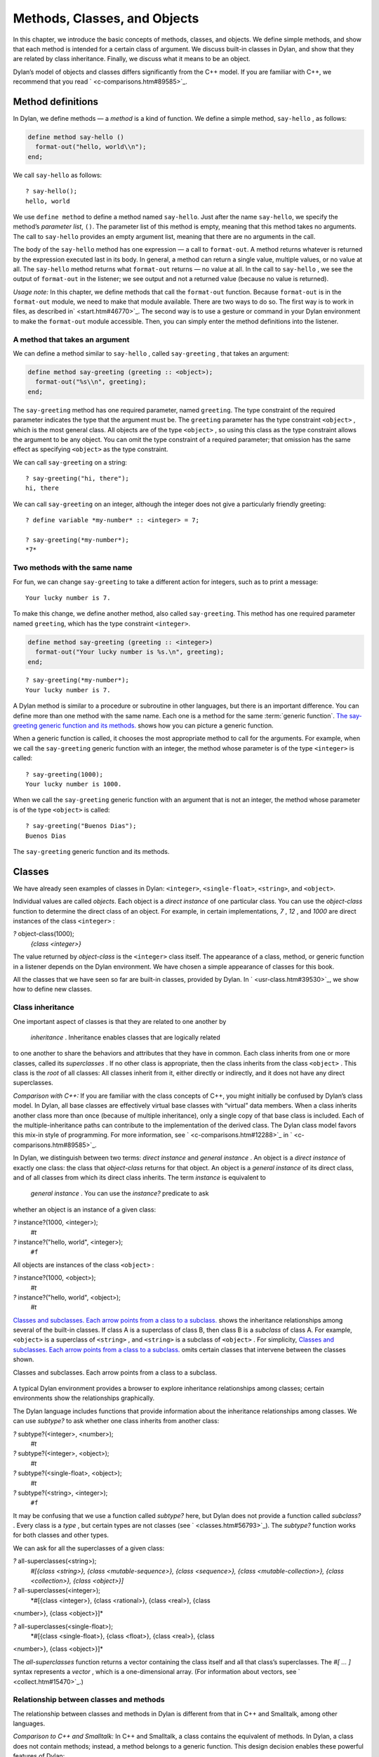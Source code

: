 Methods, Classes, and Objects
=============================

In this chapter, we introduce the basic concepts of methods, classes,
and objects. We define simple methods, and show that each method is
intended for a certain class of argument. We discuss built-in classes in
Dylan, and show that they are related by class inheritance. Finally, we
discuss what it means to be an object.

Dylan’s model of objects and classes differs significantly from the C++
model. If you are familiar with C++, we recommend that you read
` <c-comparisons.htm#89585>`_.

Method definitions
------------------

In Dylan, we define methods — a *method* is a kind of function. We
define a simple method, ``say-hello`` , as follows:

.. code-block:: dylan

    define method say-hello ()
      format-out("hello, world\\n");
    end;

We call ``say-hello`` as follows:

::

    ? say-hello();
    hello, world

We use ``define method`` to define a method named ``say-hello``. Just after
the name ``say-hello``, we specify the method’s *parameter list*, ``()``.
The parameter list of this method is empty, meaning that this method
takes no arguments. The call to ``say-hello`` provides an empty argument
list, meaning that there are no arguments in the call.

The body of the ``say-hello`` method has one expression — a call to
``format-out``. A method returns whatever is returned by the expression
executed last in its body. In general, a method can return a single
value, multiple values, or no value at all. The ``say-hello`` method
returns what ``format-out`` returns — no value at all. In the call to
``say-hello`` , we see the output of ``format-out`` in the listener;
we see output and not a returned value (because no value is returned).

*Usage note:* In this chapter, we define methods that call the
``format-out`` function. Because ``format-out`` is in the ``format-out``
module, we need to make that module available. There are two ways to do
so. The first way is to work in files, as described in` <start.htm#46770>`_.
The second way is to use a gesture or command in your Dylan environment to
make the ``format-out`` module accessible. Then, you can simply enter the
method definitions into the listener.

A method that takes an argument
~~~~~~~~~~~~~~~~~~~~~~~~~~~~~~~

We can define a method similar to ``say-hello`` , called ``say-greeting`` ,
that takes an argument:

.. code-block:: dylan

    define method say-greeting (greeting :: <object>);
      format-out("%s\\n", greeting);
    end;

The ``say-greeting`` method has one required parameter, named ``greeting``.
The type constraint of the required parameter indicates the type that
the argument must be. The ``greeting`` parameter has the type constraint
``<object>`` , which is the most general class. All objects are of the
type ``<object>`` , so using this class as the type constraint allows the
argument to be any object. You can omit the type constraint of a
required parameter; that omission has the same effect as specifying
``<object>`` as the type constraint.

We can call ``say-greeting`` on a string:

::

     ? say-greeting("hi, there");
     hi, there

We can call ``say-greeting`` on an integer, although the integer does not
give a particularly friendly greeting:

::

    ? define variable *my-number* :: <integer> = 7;

    ? say-greeting(*my-number*);
    *7*

Two methods with the same name
~~~~~~~~~~~~~~~~~~~~~~~~~~~~~~

For fun, we can change ``say-greeting`` to take a different action for
integers, such as to print a message:

::

    Your lucky number is 7.

To make this change, we define another method, also called ``say-greeting``.
This method has one required parameter named ``greeting``, which has the type
constraint ``<integer>``.

.. code-block:: dylan

    define method say-greeting (greeting :: <integer>)
      format-out("Your lucky number is %s.\n", greeting);
    end;

::

    ? say-greeting(*my-number*);
    Your lucky number is 7.

A Dylan method is similar to a procedure or subroutine in other
languages, but there is an important difference. You can define more
than one method with the same name. Each one is a method for the same
:term:`generic function`. `The say-greeting generic function and its
methods. <oo-1.htm#16310>`_ shows how you can picture a generic
function.

When a generic function is called, it chooses the most appropriate
method to call for the arguments. For example, when we call the
``say-greeting`` generic function with an integer, the method whose
parameter is of the type ``<integer>`` is called::

    ? say-greeting(1000);
    Your lucky number is 1000.

When we call the ``say-greeting`` generic function with an argument that
is not an integer, the method whose parameter is of the type ``<object>``
is called::

    ? say-greeting("Buenos Dias");
    Buenos Dias

The ``say-greeting`` generic function and its methods.
                                                    

.. figure:: oo-1-2.gif
   :align: center
   :alt: 

.. figure:: oo-1-3.gif
   :align: center
   :alt: 
Classes
-------

We have already seen examples of classes in Dylan: ``<integer>``,
``<single-float>``, ``<string>``, and ``<object>``.

Individual values are called *objects*. Each object is a *direct
instance* of one particular class. You can use the *object-class*
function to determine the direct class of an object. For example, in
certain implementations, *7* , *12* , and *1000* are direct instances of
the class ``<integer>`` :

*?* object-class(1000);
 *{class <integer>}*

The value returned by *object-class* is the ``<integer>`` class itself.
The appearance of a class, method, or generic function in a listener
depends on the Dylan environment. We have chosen a simple appearance of
classes for this book.

All the classes that we have seen so far are built-in classes, provided
by Dylan. In ` <usr-class.htm#39530>`_, we show how to define new
classes.

Class inheritance
~~~~~~~~~~~~~~~~~

One important aspect of classes is that they are related to one another
by
 *inheritance* . Inheritance enables classes that are logically related
to one another to share the behaviors and attributes that they have in
common. Each class inherits from one or more classes, called its
*superclasses* . If no other class is appropriate, then the class
inherits from the class ``<object>`` . This class is the *root* of all
classes: All classes inherit from it, either directly or indirectly, and
it does not have any direct superclasses.

*Comparison with C++:* If you are familiar with the class concepts of
C++, you might initially be confused by Dylan’s class model. In Dylan,
all base classes are effectively virtual base classes with “virtual”
data members. When a class inherits another class more than once
(because of multiple inheritance), only a single copy of that base class
is included. Each of the multiple-inheritance paths can contribute to
the implementation of the derived class. The Dylan class model favors
this mix-in style of programming. For more information, see
` <c-comparisons.htm#12288>`_ in ` <c-comparisons.htm#89585>`_.

In Dylan, we distinguish between two terms: *direct instance* and
*general instance* . An object is a *direct instance* of exactly one
class: the class that *object-class* returns for that object. An object
is a *general instance* of its direct class, and of all classes from
which its direct class inherits. The term *instance* is equivalent to
 *general instance* . You can use the *instance?* predicate to ask
whether an object is an instance of a given class:

*?* instance?(1000, <integer>);
 *#t*

*?* instance?("hello, world", <integer>);
 ``#f``

All objects are instances of the class ``<object>`` :

*?* instance?(1000, <object>);
 *#t*

*?* instance?("hello, world", <object>);
 *#t*

`Classes and subclasses. Each arrow points from a class to a
subclass. <oo-1.htm#37637>`_ shows the inheritance relationships among
several of the built-in classes. If class A is a superclass of class B,
then class B is a *subclass* of class A. For example, ``<object>`` is a
superclass of ``<string>`` , and ``<string>`` is a subclass of ``<object>`` .
For simplicity, `Classes and subclasses. Each arrow points from a
class to a subclass. <oo-1.htm#37637>`_ omits certain classes that
intervene between the classes shown.

Classes and subclasses. Each arrow points from a class to a subclass.
                                                                     

.. figure:: oo-1-2.gif
   :align: center
   :alt: 

.. figure:: oo-1-4.gif
   :align: center
   :alt: 

A typical Dylan environment provides a browser to explore inheritance
relationships among classes; certain environments show the relationships
graphically.

The Dylan language includes functions that provide information about the
inheritance relationships among classes. We can use *subtype?* to ask
whether one class inherits from another class:

*?* subtype?(<integer>, <number>);
 *#t*

*?* subtype?(<integer>, <object>);
 *#t*

*?* subtype?(<single-float>, <object>);
 *#t*

*?* subtype?(<string>, <integer>);
 ``#f``

It may be confusing that we use a function called *subtype?* here, but
Dylan does not provide a function called *subclass?* . Every class is a
*type* , but certain types are not classes (see
` <classes.htm#56793>`_). The *subtype?* function works for both classes
and other types.

We can ask for all the superclasses of a given class:

*?* all-superclasses(<string>);
 *#[{class <string>}, {class <mutable-sequence>}, {class <sequence>},
 {class <mutable-collection>}, {class <collection>}, {class <object>}]*

*?* all-superclasses(<integer>);
 *#[{class <integer>}, {class <rational>}, {class <real>}, {class
<number>}, {class <object>}]*

*?* all-superclasses(<single-float>);
 *#[{class <single-float>}, {class <float>}, {class <real>}, {class
<number>}, {class <object>}]*

The *all-superclasses* function returns a vector containing the class
itself and all that class’s superclasses. The *#[* *...* *]* syntax
represents a *vector* , which is a one-dimensional array. (For
information about vectors, see ` <collect.htm#15470>`_.)

Relationship between classes and methods
~~~~~~~~~~~~~~~~~~~~~~~~~~~~~~~~~~~~~~~~

The relationship between classes and methods in Dylan is different from
that in C++ and Smalltalk, among other languages.

*Comparison to C++ and Smalltalk:* In C++ and Smalltalk, a class
contains the equivalent of methods. In Dylan, a class does not contain
methods; instead, a method belongs to a generic function. This design
decision enables these powerful features of Dylan:

-  Yo** u can define methods on built-in classes (because you do not
   have to modify the class definition to define a method intended for
   use on the class). For an example, see ` <multi.htm#89993>`_. More
   generally, you can define a method for a class that you did not
   define.
-  You can write multimethods. In a *multimethod* , the method dispatch
   is based on the classes of more than one argument to a generic
   function. For an introduction to method dispatch, see
   ` <offset.htm#10035>`_. For information about multimethods, see
   ` <multi.htm#30483>`_.
-  You can restrict generic functions to operate on specific classes of
   objects.

In Dylan, a method belongs to a generic function, as shown in `The
say-greeting generic function and its methods. <oo-1.htm#16310>`_.
Although methods are independent of classes, methods operate on
instances of classes. A method states the types of objects for which it
is applicable by the type constraint of each of its required parameters.
Consider the ``say-greeting`` method defined earlier:

define method say-greeting (greeting :: <integer>);
 format-out("Your lucky number is %s.\\n", greeting);
 end;

This method operates on instances of the ``<integer>`` class. Notice how
easy
 and convenient it is to define a method intended for use on the
built-in class ``<integer>`` .

Objects
-------

In Dylan, everything is an *object* . Characters, strings, numbers,
arrays, and vectors are all objects. The canonical true and false
values, *#t* , and ``#f`` , are objects. Methods, generic functions, and
classes are objects. What does it mean to be an object?

-  Most important, an object has a unique identity. You can use the ``==``
   predicate to test whether two operands are the same object. See
   `Predicates for testing equality <oo-1.htm#31376>`_.
-  An object is a direct instance of a particular class. You can use the
   *object-class* predicate to determine the direct class of an object.
-  You can give an object a name. For example, if you define a variable
   or constant to contain an object, you have given that object a name.
   See `Bindings: Mappings between objects and
   names <oo-1.htm#73751>`_.
-  You can pass an object as an argument or return value — because
   generic functions and methods are objects, you can manipulate them
   just as you can any other object. See ` <func.htm#96435>`_.

*Comparison to C++ and Smalltalk:* In Dylan and Smalltalk, everything is
an object (an instance of a class); we say that Dylan and Smalltalk have
“objects all the way down.” In contrast, in C++, some values are not
objects; they have primitive types that are not classes. For example, in
Dylan, 7 is an instance of
 ``<integer>`` . In C++, 7 is not an instance; it has the type *int* .
This design decision enables Dylan users to define methods on built-in
classes in the same way that they define methods on user-defined classes
— a technique that cannot be done in C++.

*Comparison to Java:* Java recognizes the need for object representation
of all classes with the *Number* class and its subclasses. However, Java
still requires the programmer to work with nonobjects when writing
mathematical statements. The *Number* classes can be used to “wrap” an
object cloak around the primitive *integer* , *float* , and other
numeric types, to allow object-based programming. Dylan does not
separate the mathematical manipulation of numbers from their other
object properties. Programmers need only to think in terms of numerical
objects, and can rely on the compiler to implement mathematical
operations efficiently. Similarly, the *Boolean* class is used to
encapsulate primitive *boolean* values as objects, and programmers must
convert back and forth, depending on the context.

Predicates for testing equality
~~~~~~~~~~~~~~~~~~~~~~~~~~~~~~~

Dylan provides two predicates for testing equality: ``=`` and ``==`` . The
``=`` predicate determines whether two objects are *similar* . Similarity
is defined differently for different kinds of objects. When you define
new classes, you can define how similarity is tested for those classes
by defining a method for ``=`` .

The ``==`` predicate determines whether the operands are *identical* —
that is, whether the operands are the same object. The ``==`` predicate
(identity) is a stronger test: two values may be similar but not
identical, and two identical values are always similar.

If two numbers are mathematically equal, then they are similar:

*?* 100 = 100;
 *#t*

*?* 100 = 100.0;
 *#t*

Two numbers that are similar, and have the same type, are the same
object:

*?* 100 == 100;
 *#t*

Two numbers that are similar, but have different types, are not the same
object:

*?* 100 == 100.0;
 ``#f``

Characters are enclosed in single quotation marks. If two characters
look the same, they are similar and identical:

*?* ’z’ = ’z’;
 *#t*

*?* ’z’ == ’z’;
 *#t*

Strings are enclosed in double quotation marks. Strings that have
identical elements are similar, but may or may not be identical. That
is, strings can have identical elements, but not be the same string. For
example, these strings are similar:

*?* "apple" = "apple";
 *#t*

Just by looking at two strings, you cannot know whether or not they are
the identical string. The only way to determine identity is to use the
``==`` predicate. The following expression could return *#t* or ``#f`` :

*?* "apple" == "apple";

A string is always identical to itself:

*?* begin
 let yours = "apple";
 let mine = yours;
 mine == yours;
 end;
 *#t*

Bindings: Mappings between objects and names
~~~~~~~~~~~~~~~~~~~~~~~~~~~~~~~~~~~~~~~~~~~~

A *binding* is a mapping between an object and a name. The name can be a
module variable, module constant, or local variable.

Here, we give the object *3.14159* the name *$pi* , where *$pi* is a
module
 constant:

*?* define constant $pi = 3.14159;

Here, we give the object *"apple"* the name *\*my-favorite-pie\** ,
where *\*my-favorite-pie\** is a module variable:

*?* define variable \*my-favorite-pie\* = "apple";

More than one variable can contain a particular object, so, in effect,
an object can have many names. Here, we define a new variable that
contains the very same pie:

*?* define variable \*your-favorite-pie\* = \*my-favorite-pie\*;

*?* \*your-favorite-pie\* == \*my-favorite-pie\*;
 *#t*

When you define a method, *define method* creates a binding between a
name and a method object:

*?* define method say-greeting (greeting :: <object>);
 format-out("%s\\n", greeting);
 end;

All the bindings that we have created in this section so far are
accessible within a module. (For information about modules, see
` <reuse.htm#84851>`_.) `Bindings as links (shown as arrows) between
names (enclosed in ovals) and objects (enclosed in rectangles) within a
module. <oo-1.htm#20525>`_ shows how you can picture each binding as a
link between a name and another object.

Local variables are also bindings, but they are accessible only within a
certain body of code; for example,

*?* begin
 let radius = 5.0;
 let circumference = 2.0 \* $pi \* radius;
 circumference;
 end;

Bindings can be constant or variable. You can use the assignment
operator to change a variable binding, but you cannot change a constant
binding. Module constants are constant bindings; module variables and
local variables are variable bindings.

Bindings as links (shown as arrows) between names (enclosed in ovals)
and objects (enclosed in rectangles) within a module.
                                                                                                                           

.. figure:: oo-1-2.gif
   :align: center
   :alt: 

.. figure:: oo-1-5.gif
   :align: center
   :alt: 
Summary
-------

In this chapter, we covered the following:

-  A generic function can contain more than one method, where each
   method has parameters of different types, and thus is intended for
   different arguments. The ``say-greeting`` generic function has two
   methods.
-  Dylan provides built-in classes, including ``<integer>`` ,
   ``<single-float>`` , ``<string>`` , and ``<object>`` . These classes are
   related by inheritance.
-  In Dylan, almost everything is an object. Each object has a unique
   identity.
-  The ``=`` predicate tests for similarity; the ``==`` predicate tests for
   identity.
-  A binding is an association between an object and a name.



